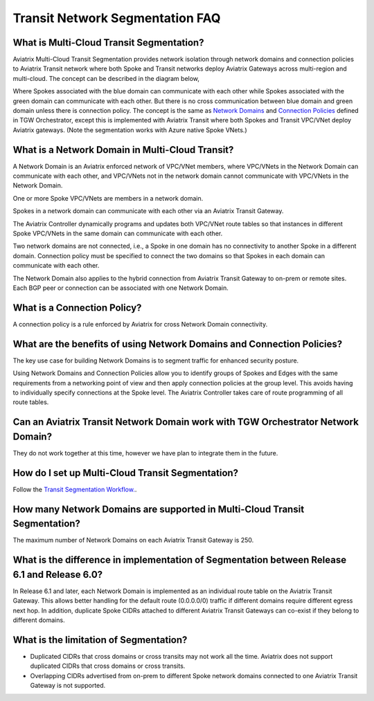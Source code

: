 .. meta::
  :description: Transit Segmentation FAQ
  :keywords: Aviatrix Transit Gateway, AWS Transit Gateway, AWS TGW, TGW orchestrator, Aviatrix Transit network


============================================================
Transit Network Segmentation FAQ
============================================================

What is Multi-Cloud Transit Segmentation?
--------------------------------------------------------

Aviatrix Multi-Cloud Transit Segmentation provides network isolation through network domains and connection policies to Aviatrix Transit network
where both Spoke and Transit networks deploy Aviatrix Gateways across multi-region and multi-cloud. The concept can be 
described in the diagram below, 

|transit_segmentation|

Where Spokes associated with the blue domain can communicate with each other while Spokes associated with the green domain can communicate with each other. 
But there is no cross communication between blue domain and green domain unless there is connection policy. The concept is the same as `Network Domains <https://docs.aviatrix.com/HowTos/tgw_faq.html#what-is-a-security-domain>`_
and `Connection Policies <https://docs.aviatrix.com/HowTos/tgw_faq.html#what-is-a-connection-policy>`_ defined in 
TGW Orchestrator, except this is implemented with Aviatrix Transit where both Spokes and Transit VPC/VNet deploy Aviatrix gateways. (Note the segmentation works with Azure native Spoke VNets.)

What is a Network Domain in Multi-Cloud Transit?
-------------------------------------------------------

A Network Domain is an Aviatrix enforced network of VPC/VNet members, where VPC/VNets in the Network Domain can communicate with each other, and VPC/VNets not in the network domain cannot communicate with VPC/VNets in the Network Domain.

One or more Spoke VPC/VNets are members in  a network domain.

Spokes in a network domain can communicate with each other via an Aviatrix Transit Gateway.  

The Aviatrix Controller dynamically programs and updates both VPC/VNet route tables so that instances in different 
Spoke VPC/VNets in the same domain can communicate with each other.  

Two network domains are not connected, i.e., a Spoke in one domain has no connectivity to another 
Spoke in a different domain. Connection policy must be specified to connect the two domains so that Spokes in each domain can communicate with each other. 

The Network Domain also applies to the hybrid connection from Aviatrix Transit Gateway to on-prem or remote sites. Each BGP peer or connection can be associated with one Network Domain. 


What is a Connection Policy?
------------------------------------------

A connection policy is a rule enforced by Aviatrix for cross Network Domain connectivity. 


What are the benefits of using Network Domains and Connection Policies?
----------------------------------------------------------------------------------------------

The key use case for building Network Domains is to segment traffic for enhanced security posture.  

Using Network Domains and Connection Policies allow you to identify groups of Spokes and Edges with the same requirements from 
a networking point of view and then apply connection policies at the group level. This avoids having to individually 
specify connections at the Spoke level. The Aviatrix Controller takes care of route programming of all route tables. 

Can an Aviatrix Transit Network Domain work with TGW Orchestrator Network Domain?
-------------------------------------------------------------------------------------

They do not work together at this time, however we have plan to integrate them in the future. 

How do I set up Multi-Cloud Transit Segmentation?
-------------------------------------------------------------------

Follow the `Transit Segmentation Workflow. <https://docs.aviatrix.com/HowTos/transit_segmentation_workflow.html>`_.  

How many Network Domains are supported in Multi-Cloud Transit Segmentation?
-------------------------------------------------------------------------------

The maximum number of Network Domains on each Aviatrix Transit Gateway is 250. 

What is the difference in implementation of Segmentation between Release 6.1 and Release 6.0?
-------------------------------------------------------------------------------------------------

In Release 6.1 and later, each Network Domain is implemented as an individual route table on the Aviatrix Transit Gateway. This allows
better handling for the default route (0.0.0.0/0) traffic if different domains require different egress next hop. In addition, duplicate 
Spoke CIDRs attached to different Aviatrix Transit Gateways can co-exist if they belong to different domains. 

What is the limitation of Segmentation?
------------------------------------------

- Duplicated CIDRs that cross domains or cross transits may not work all the time. Aviatrix does not support duplicated CIDRs that cross domains or cross transits.
- Overlapping CIDRs advertised from on-prem to different Spoke network domains connected to one Aviatrix Transit Gateway is not supported.


.. |transit_segmentation| image:: transit_segmentation_faq_media/transit_segmentation.png
   :scale: 30%

.. |security_domain| image:: tgw_overview_media/security_domain.png
   :scale: 30%

.. |domain_policy_diagram| image:: tgw_overview_media/domain_policy_diagram.png
   :scale: 30%

.. |tgw_view| image:: tgw_overview_media/tgw_view.png
   :scale: 30%

.. |tgw_transit_vpc_compare| image:: tgw_overview_media/tgw_transit_vpc_compare.png
   :scale: 30%

.. |tgw_transit_orchestrator_compare| image:: tgw_overview_media/tgw_transit_orchestrator_compare.png
   :scale: 30%

.. |edge_segmentation| image:: tgw_overview_media/edge_segmentation.png
   :scale: 30%

.. |tgw_approval| image:: tgw_overview_media/tgw_approval.png
   :scale: 30%

.. disqus::
